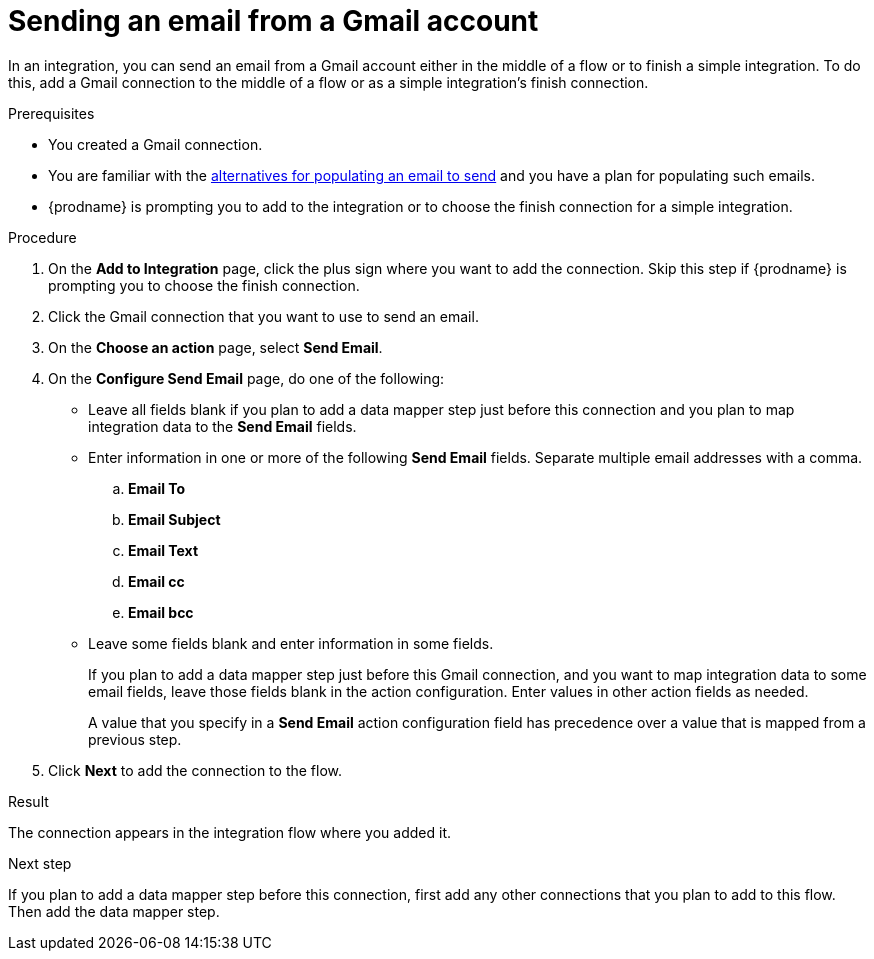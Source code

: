 // This module is included in these assemblies:
// as_connecting-to-gmail.adoc

[id='add-gmail-connection-finish-middle_{context}']
= Sending an email from a Gmail account

In an integration, you can send an email from a Gmail account either
in the middle of a flow or to finish a simple integration.  
To do this, add a Gmail connection to the middle of a flow or as 
a simple integration's finish connection. 

.Prerequisites

* You created a Gmail connection. 
* You are familiar with the
link:{LinkSyndesisConnectorGuide}#alternative-for-populating-email-to-send_gmail[alternatives for populating an email to send]
and you have a plan for populating such emails. 
* {prodname} is prompting you to add to the integration or to choose the finish 
connection for a simple integration. 
 
.Procedure
 
. On the *Add to Integration* page, click the plus sign where you 
want to add the connection. Skip this step if {prodname} is
prompting you to choose the finish connection.  
. Click the Gmail connection that you want to use
to send an email. 

. On the *Choose an action* page, select *Send Email*. 
. On the *Configure Send Email* page, do one of the following:
+
* Leave all fields blank if you plan to add a data mapper step
just before this connection and you plan to map integration data 
to the *Send Email* fields.

* Enter information in one or more of the following *Send Email* fields. 
Separate multiple email addresses with a comma. 

.. *Email To*
.. *Email Subject* 
.. *Email Text*
.. *Email cc*
.. *Email bcc* 

* Leave some fields blank and enter information in some fields. 
+
If you plan to add a data mapper step just before this Gmail connection,
and you want to map integration data to some email fields, leave those fields
blank in the action configuration. Enter values in other action fields as needed. 
+
A value that you specify in a *Send Email* action configuration field
has precedence over a value that is mapped from a previous step. 

. Click *Next* to add the connection to the flow. 

.Result
The connection appears in the integration flow where you added it. 

.Next step
If you plan to add a data mapper step
before this connection, first add any other connections that you plan to add
to this flow. Then add the data mapper step. 

